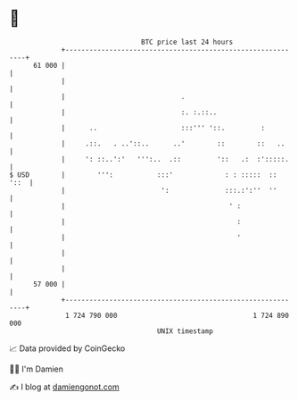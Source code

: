 * 👋

#+begin_example
                                    BTC price last 24 hours                    
                +------------------------------------------------------------+ 
         61 000 |                                                            | 
                |                                                            | 
                |                             .                              | 
                |                             :. :.::..                      | 
                |      ..                     :::''' '::.         :          | 
                |     .::.   . ..'::..      ..'        ::        ::   ..     | 
                |     ': ::..':'   ''':..  .::         '::   .:  :':::::.    | 
   $ USD        |        ''':           :::'             : : :::::  ::  '::  | 
                |                        ':              :::.:':''  ''       | 
                |                                         ' :                | 
                |                                           :                | 
                |                                           '                | 
                |                                                            | 
                |                                                            | 
         57 000 |                                                            | 
                +------------------------------------------------------------+ 
                 1 724 790 000                                  1 724 890 000  
                                        UNIX timestamp                         
#+end_example
📈 Data provided by CoinGecko

🧑‍💻 I'm Damien

✍️ I blog at [[https://www.damiengonot.com][damiengonot.com]]
